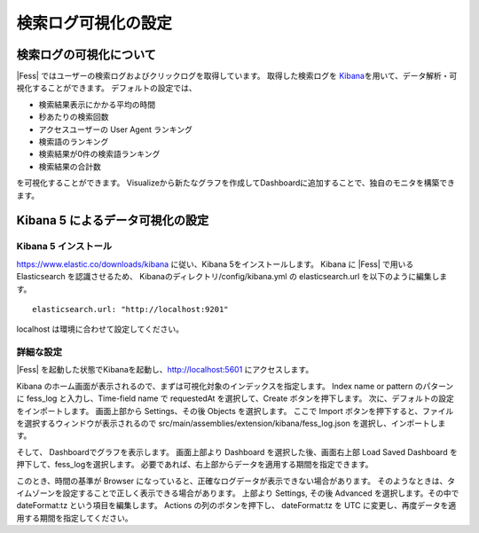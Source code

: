 ====================
検索ログ可視化の設定
====================

検索ログの可視化について
========================

|Fess| ではユーザーの検索ログおよびクリックログを取得しています。
取得した検索ログを `Kibana <https://www.elastic.co/jp/products/kibana>`__\ を用いて、データ解析・可視化することができます。
デフォルトの設定では、

-  検索結果表示にかかる平均の時間

-  秒あたりの検索回数

-  アクセスユーザーの User Agent ランキング

-  検索語のランキング

-  検索結果が0件の検索語ランキング

-  検索結果の合計数

を可視化することができます。
Visualizeから新たなグラフを作成してDashboardに追加することで、独自のモニタを構築できます。

Kibana 5 によるデータ可視化の設定
=================================

Kibana 5 インストール
---------------------

`https://www.elastic.co/downloads/kibana <https://www.elastic.co/downloads/kibana>`__  に従い、Kibana 5をインストールします。
Kibana に |Fess| で用いる Elasticsearch を認識させるため、 Kibanaのディレクトリ/config/kibana.yml の elasticsearch.url を以下のように編集します。

::

    elasticsearch.url: "http://localhost:9201"

localhost は環境に合わせて設定してください。

詳細な設定
----------

|Fess| を起動した状態でKibanaを起動し、`http://localhost:5601 <http://localhost:5601>`__ にアクセスします。

Kibana のホーム画面が表示されるので、まずは可視化対象のインデックスを指定します。
Index name or pattern のパターンに fess_log と入力し、Time-field name で requestedAt を選択して、Create ボタンを押下します。
次に、デフォルトの設定をインポートします。
画面上部から Settings、その後 Objects を選択します。
ここで Import ボタンを押下すると、ファイルを選択するウィンドウが表示されるので src/main/assemblies/extension/kibana/fess_log.json を選択し、インポートします。

そして、 Dashboardでグラフを表示します。
画面上部より Dashboard を選択した後、画面右上部 Load Saved Dashboard を押下して、fess_logを選択します。
必要であれば、右上部からデータを適用する期間を指定できます。

このとき、時間の基準が Browser になっていると、正確なログデータが表示できない場合があります。
そのようなときは、タイムゾーンを設定することで正しく表示できる場合があります。
上部より Settings, その後 Advanced を選択します。その中で dateFormat:tz という項目を編集します。
Actions の列のボタンを押下し、 dateFormat:tz を UTC に変更し、再度データを適用する期間を指定してください。
